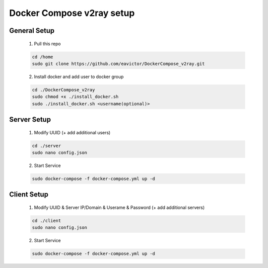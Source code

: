 ==========================
Docker Compose v2ray setup
==========================

-------------
General Setup
-------------

    1. Pull this repo

    .. code-block:: shell

        cd /home
        sudo git clone https://github.com/eavictor/DockerCompose_v2ray.git

    2. Install docker and add user to docker group

    .. code-block:: shell

        cd ./DockerCompose_v2ray
        sudo chmod +x ./install_docker.sh
        sudo ./install_docker.sh <username(optional)>

------------
Server Setup
------------

    1. Modify UUID (+ add additional users)

    .. code-block:: shell

        cd ./server
        sudo nano config.json

    2. Start Service

    .. code-block:: shell

        sudo docker-compose -f docker-compose.yml up -d

------------
Client Setup
------------

    1. Modify UUID & Server IP/Domain & Userame & Password (+ add additional servers)

    .. code-block:: shell

        cd ./client
        sudo nano config.json

    2. Start Service

    .. code-block:: shell

        sudo docker-compose -f docker-compose.yml up -d
